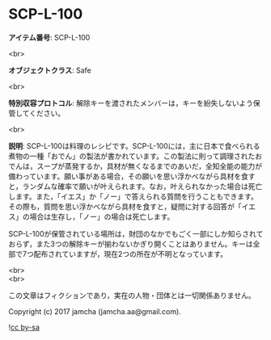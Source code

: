#+OPTIONS: toc:nil
#+OPTIONS: \n:t

* SCP-L-100

  *アイテム番号*: SCP-L-100

  <br>

  *オブジェクトクラス*: Safe

  <br>

  *特別収容プロトコル*: 解除キーを渡されたメンバーは，キーを紛失しないよう保管してください。

  <br>

  *説明*: SCP-L-100は料理のレシピです。SCP-L-100には，主に日本で食べられる煮物の一種「おでん」の製法が書かれています。この製法に則って調理されたおでんは，スープが蒸発するか，具材が無くなるまでのあいだ，全知全能の能力が備わっています。願い事がある場合，その願いを思い浮かべながら具材を食すと，ランダムな確率で願いが叶えられます。なお，叶えられなかった場合は死亡します。また，「イエス」か「ノー」で答えられる質問を行うこともできます。その際も，質問を思い浮かべながら具材を食すと，疑問に対する回答が「イエス」の場合は生存し，「ノー」の場合は死亡します。

  SCP-L-100が保管されている場所は，財団のなかでもごく一部にしか知らされておらず，また3つの解除キーが揃わないかぎり開くことはありません。キーは全部で7つ配布されていますが，現在2つの所在が不明となっています。
  
  <br>
  <br>

  この文章はフィクションであり，実在の人物・団体とは一切関係ありません。

  Copyright (c) 2017 jamcha (jamcha.aa@gmail.com).

  ![[http://i.creativecommons.org/l/by-sa/4.0/88x31.png][cc by-sa]]
